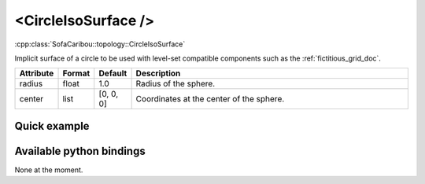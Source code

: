 .. _circle_iso_doc:
.. role:: important
.. role:: warning

<CircleIsoSurface />
====================

:cpp:class:`SofaCaribou::topology::CircleIsoSurface`

Implicit surface of a circle to be used with level-set compatible components such as the :ref:`fictitious_grid_doc`.


.. list-table::
    :widths: 1 1 1 100
    :header-rows: 1
    :stub-columns: 0

    * - Attribute
      - Format
      - Default
      - Description
    * - radius
      - float
      - 1.0
      - Radius of the sphere.
    * - center
      - list
      - [0, 0, 0]
      - Coordinates at the center of the sphere.

Quick example
*************
.. content-tabs::

    .. tab-container:: tab1
        :title: XML

        .. code-block:: xml

            <Node>
                <CircleIsoSurface radius="5" center="0 0" />
                <FictitiousGrid name="grid" template="Vec2d" n="4 4" min="-5 -5" max="5 5" draw_boundary_cells="1" printLog="1" />
            </Node>

    .. tab-container:: tab2
        :title: Python

        .. code-block:: python

            node.addObject('CircleIsoSurface', radius=5, center=[0, 0])
            node.addObject('FictitiousGrid',
                           template='Vec2d',
                           name='grid',
                           n=[4, 4, 4],
                           min=[-5, -5],
                           max=[+5, +5],
                           printLog=True,
                           draw_boundary_cells=True,
                           )

Available python bindings
*************************

None at the moment.
